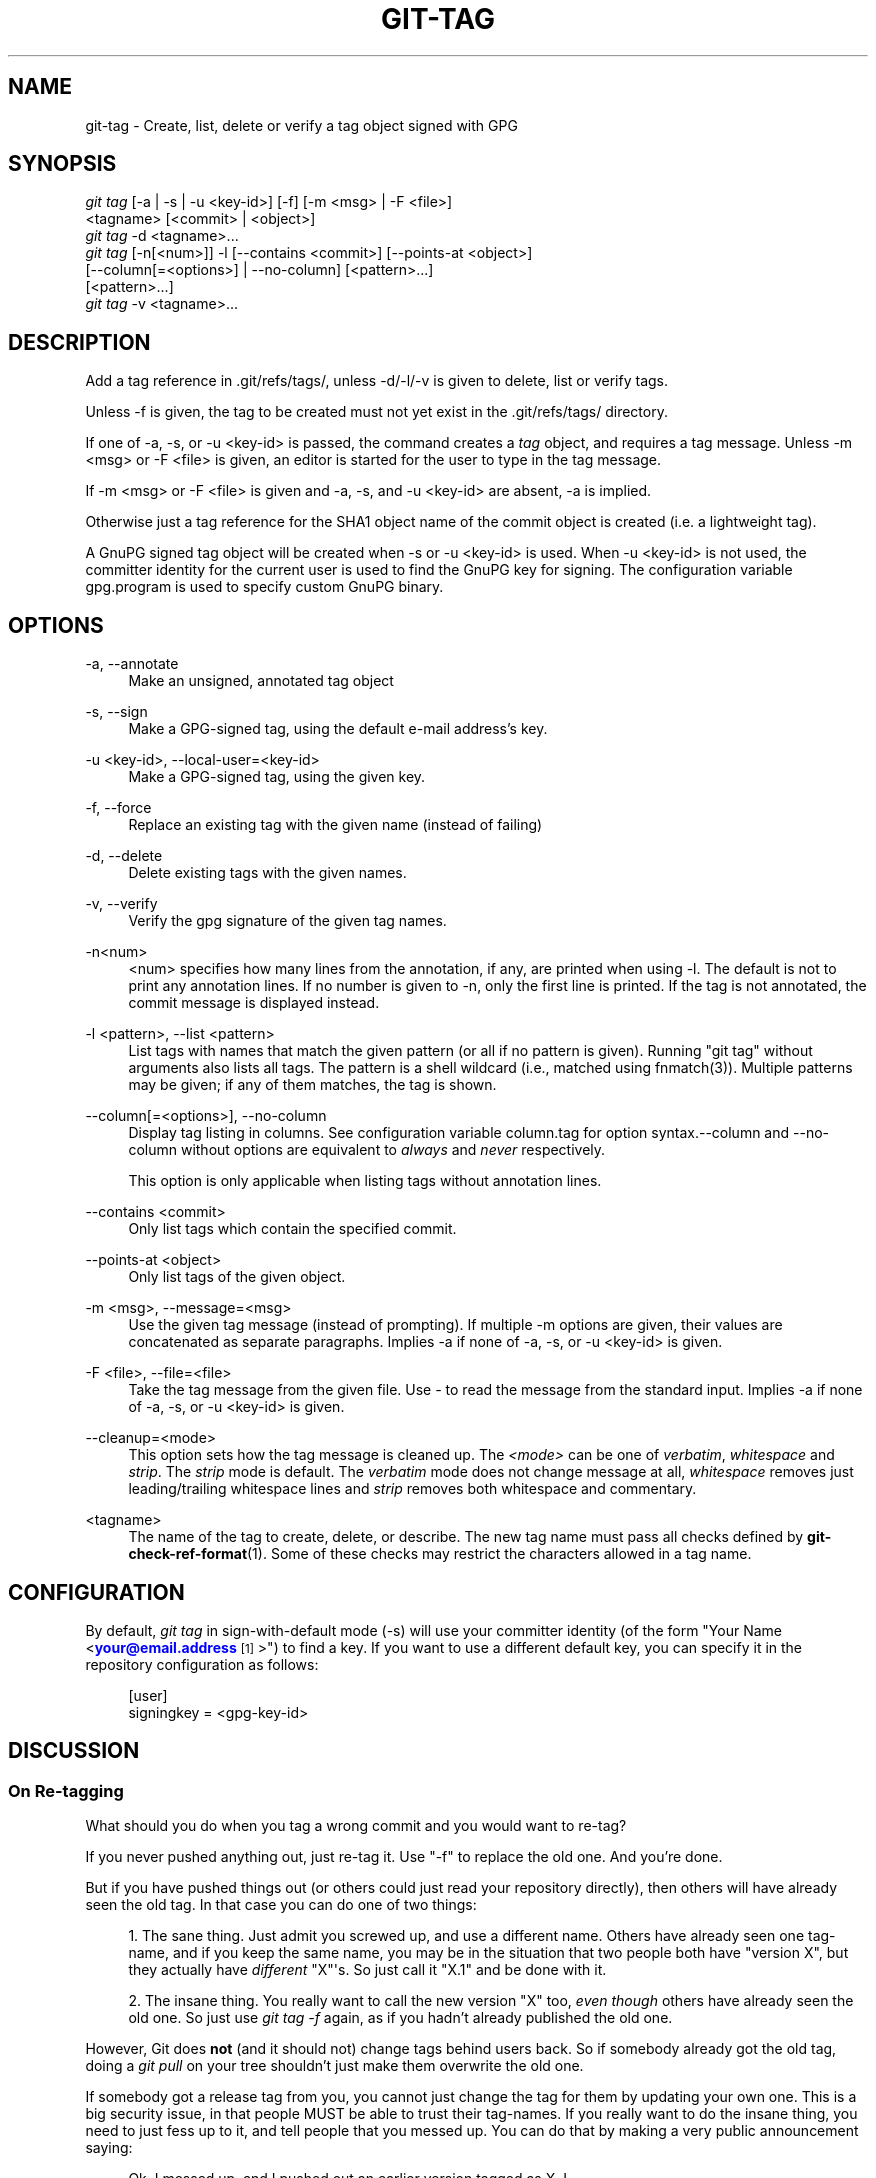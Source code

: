 '\" t
.\"     Title: git-tag
.\"    Author: [FIXME: author] [see http://docbook.sf.net/el/author]
.\" Generator: DocBook XSL Stylesheets v1.75.2 <http://docbook.sf.net/>
.\"      Date: 06/08/2012
.\"    Manual: Git Manual
.\"    Source: Git 1.7.10.1.456.g16798d0
.\"  Language: English
.\"
.TH "GIT\-TAG" "1" "06/08/2012" "Git 1\&.7\&.10\&.1\&.456\&.g16" "Git Manual"
.\" -----------------------------------------------------------------
.\" * Define some portability stuff
.\" -----------------------------------------------------------------
.\" ~~~~~~~~~~~~~~~~~~~~~~~~~~~~~~~~~~~~~~~~~~~~~~~~~~~~~~~~~~~~~~~~~
.\" http://bugs.debian.org/507673
.\" http://lists.gnu.org/archive/html/groff/2009-02/msg00013.html
.\" ~~~~~~~~~~~~~~~~~~~~~~~~~~~~~~~~~~~~~~~~~~~~~~~~~~~~~~~~~~~~~~~~~
.ie \n(.g .ds Aq \(aq
.el       .ds Aq '
.\" -----------------------------------------------------------------
.\" * set default formatting
.\" -----------------------------------------------------------------
.\" disable hyphenation
.nh
.\" disable justification (adjust text to left margin only)
.ad l
.\" -----------------------------------------------------------------
.\" * MAIN CONTENT STARTS HERE *
.\" -----------------------------------------------------------------
.SH "NAME"
git-tag \- Create, list, delete or verify a tag object signed with GPG
.SH "SYNOPSIS"
.sp
.nf
\fIgit tag\fR [\-a | \-s | \-u <key\-id>] [\-f] [\-m <msg> | \-F <file>]
        <tagname> [<commit> | <object>]
\fIgit tag\fR \-d <tagname>\&...
\fIgit tag\fR [\-n[<num>]] \-l [\-\-contains <commit>] [\-\-points\-at <object>]
        [\-\-column[=<options>] | \-\-no\-column] [<pattern>\&...]
        [<pattern>\&...]
\fIgit tag\fR \-v <tagname>\&...
.fi
.sp
.SH "DESCRIPTION"
.sp
Add a tag reference in \&.git/refs/tags/, unless \-d/\-l/\-v is given to delete, list or verify tags\&.
.sp
Unless \-f is given, the tag to be created must not yet exist in the \&.git/refs/tags/ directory\&.
.sp
If one of \-a, \-s, or \-u <key\-id> is passed, the command creates a \fItag\fR object, and requires a tag message\&. Unless \-m <msg> or \-F <file> is given, an editor is started for the user to type in the tag message\&.
.sp
If \-m <msg> or \-F <file> is given and \-a, \-s, and \-u <key\-id> are absent, \-a is implied\&.
.sp
Otherwise just a tag reference for the SHA1 object name of the commit object is created (i\&.e\&. a lightweight tag)\&.
.sp
A GnuPG signed tag object will be created when \-s or \-u <key\-id> is used\&. When \-u <key\-id> is not used, the committer identity for the current user is used to find the GnuPG key for signing\&. The configuration variable gpg\&.program is used to specify custom GnuPG binary\&.
.SH "OPTIONS"
.PP
\-a, \-\-annotate
.RS 4
Make an unsigned, annotated tag object
.RE
.PP
\-s, \-\-sign
.RS 4
Make a GPG\-signed tag, using the default e\-mail address\(cqs key\&.
.RE
.PP
\-u <key\-id>, \-\-local\-user=<key\-id>
.RS 4
Make a GPG\-signed tag, using the given key\&.
.RE
.PP
\-f, \-\-force
.RS 4
Replace an existing tag with the given name (instead of failing)
.RE
.PP
\-d, \-\-delete
.RS 4
Delete existing tags with the given names\&.
.RE
.PP
\-v, \-\-verify
.RS 4
Verify the gpg signature of the given tag names\&.
.RE
.PP
\-n<num>
.RS 4
<num> specifies how many lines from the annotation, if any, are printed when using \-l\&. The default is not to print any annotation lines\&. If no number is given to
\-n, only the first line is printed\&. If the tag is not annotated, the commit message is displayed instead\&.
.RE
.PP
\-l <pattern>, \-\-list <pattern>
.RS 4
List tags with names that match the given pattern (or all if no pattern is given)\&. Running "git tag" without arguments also lists all tags\&. The pattern is a shell wildcard (i\&.e\&., matched using fnmatch(3))\&. Multiple patterns may be given; if any of them matches, the tag is shown\&.
.RE
.PP
\-\-column[=<options>], \-\-no\-column
.RS 4
Display tag listing in columns\&. See configuration variable column\&.tag for option syntax\&.\-\-column
and
\-\-no\-column
without options are equivalent to
\fIalways\fR
and
\fInever\fR
respectively\&.
.sp
This option is only applicable when listing tags without annotation lines\&.
.RE
.PP
\-\-contains <commit>
.RS 4
Only list tags which contain the specified commit\&.
.RE
.PP
\-\-points\-at <object>
.RS 4
Only list tags of the given object\&.
.RE
.PP
\-m <msg>, \-\-message=<msg>
.RS 4
Use the given tag message (instead of prompting)\&. If multiple
\-m
options are given, their values are concatenated as separate paragraphs\&. Implies
\-a
if none of
\-a,
\-s, or
\-u <key\-id>
is given\&.
.RE
.PP
\-F <file>, \-\-file=<file>
.RS 4
Take the tag message from the given file\&. Use
\fI\-\fR
to read the message from the standard input\&. Implies
\-a
if none of
\-a,
\-s, or
\-u <key\-id>
is given\&.
.RE
.PP
\-\-cleanup=<mode>
.RS 4
This option sets how the tag message is cleaned up\&. The
\fI<mode>\fR
can be one of
\fIverbatim\fR,
\fIwhitespace\fR
and
\fIstrip\fR\&. The
\fIstrip\fR
mode is default\&. The
\fIverbatim\fR
mode does not change message at all,
\fIwhitespace\fR
removes just leading/trailing whitespace lines and
\fIstrip\fR
removes both whitespace and commentary\&.
.RE
.PP
<tagname>
.RS 4
The name of the tag to create, delete, or describe\&. The new tag name must pass all checks defined by
\fBgit-check-ref-format\fR(1)\&. Some of these checks may restrict the characters allowed in a tag name\&.
.RE
.SH "CONFIGURATION"
.sp
By default, \fIgit tag\fR in sign\-with\-default mode (\-s) will use your committer identity (of the form "Your Name <\m[blue]\fByour@email\&.address\fR\m[]\&\s-2\u[1]\d\s+2>") to find a key\&. If you want to use a different default key, you can specify it in the repository configuration as follows:
.sp
.if n \{\
.RS 4
.\}
.nf
[user]
    signingkey = <gpg\-key\-id>
.fi
.if n \{\
.RE
.\}
.sp
.SH "DISCUSSION"
.SS "On Re\-tagging"
.sp
What should you do when you tag a wrong commit and you would want to re\-tag?
.sp
If you never pushed anything out, just re\-tag it\&. Use "\-f" to replace the old one\&. And you\(cqre done\&.
.sp
But if you have pushed things out (or others could just read your repository directly), then others will have already seen the old tag\&. In that case you can do one of two things:
.sp
.RS 4
.ie n \{\
\h'-04' 1.\h'+01'\c
.\}
.el \{\
.sp -1
.IP "  1." 4.2
.\}
The sane thing\&. Just admit you screwed up, and use a different name\&. Others have already seen one tag\-name, and if you keep the same name, you may be in the situation that two people both have "version X", but they actually have
\fIdifferent\fR
"X"\(aqs\&. So just call it "X\&.1" and be done with it\&.
.RE
.sp
.RS 4
.ie n \{\
\h'-04' 2.\h'+01'\c
.\}
.el \{\
.sp -1
.IP "  2." 4.2
.\}
The insane thing\&. You really want to call the new version "X" too,
\fIeven though\fR
others have already seen the old one\&. So just use
\fIgit tag \-f\fR
again, as if you hadn\(cqt already published the old one\&.
.RE
.sp
However, Git does \fBnot\fR (and it should not) change tags behind users back\&. So if somebody already got the old tag, doing a \fIgit pull\fR on your tree shouldn\(cqt just make them overwrite the old one\&.
.sp
If somebody got a release tag from you, you cannot just change the tag for them by updating your own one\&. This is a big security issue, in that people MUST be able to trust their tag\-names\&. If you really want to do the insane thing, you need to just fess up to it, and tell people that you messed up\&. You can do that by making a very public announcement saying:
.sp
.if n \{\
.RS 4
.\}
.nf
Ok, I messed up, and I pushed out an earlier version tagged as X\&. I
then fixed something, and retagged the *fixed* tree as X again\&.

If you got the wrong tag, and want the new one, please delete
the old one and fetch the new one by doing:

        git tag \-d X
        git fetch origin tag X

to get my updated tag\&.

You can test which tag you have by doing

        git rev\-parse X

which should return 0123456789abcdef\&.\&. if you have the new version\&.

Sorry for the inconvenience\&.
.fi
.if n \{\
.RE
.\}
.sp
.sp
Does this seem a bit complicated? It \fBshould\fR be\&. There is no way that it would be correct to just "fix" it automatically\&. People need to know that their tags might have been changed\&.
.SS "On Automatic following"
.sp
If you are following somebody else\(cqs tree, you are most likely using remote\-tracking branches (refs/heads/origin in traditional layout, or refs/remotes/origin/master in the separate\-remote layout)\&. You usually want the tags from the other end\&.
.sp
On the other hand, if you are fetching because you would want a one\-shot merge from somebody else, you typically do not want to get tags from there\&. This happens more often for people near the toplevel but not limited to them\&. Mere mortals when pulling from each other do not necessarily want to automatically get private anchor point tags from the other person\&.
.sp
Often, "please pull" messages on the mailing list just provide two pieces of information: a repo URL and a branch name; this is designed to be easily cut&pasted at the end of a \fIgit fetch\fR command line:
.sp
.if n \{\
.RS 4
.\}
.nf
Linus, please pull from

        git://git\&.\&.\&.\&./proj\&.git master

to get the following updates\&.\&.\&.
.fi
.if n \{\
.RE
.\}
.sp
.sp
becomes:
.sp
.if n \{\
.RS 4
.\}
.nf
$ git pull git://git\&.\&.\&.\&./proj\&.git master
.fi
.if n \{\
.RE
.\}
.sp
.sp
In such a case, you do not want to automatically follow the other person\(cqs tags\&.
.sp
One important aspect of git is its distributed nature, which largely means there is no inherent "upstream" or "downstream" in the system\&. On the face of it, the above example might seem to indicate that the tag namespace is owned by the upper echelon of people and that tags only flow downwards, but that is not the case\&. It only shows that the usage pattern determines who are interested in whose tags\&.
.sp
A one\-shot pull is a sign that a commit history is now crossing the boundary between one circle of people (e\&.g\&. "people who are primarily interested in the networking part of the kernel") who may have their own set of tags (e\&.g\&. "this is the third release candidate from the networking group to be proposed for general consumption with 2\&.6\&.21 release") to another circle of people (e\&.g\&. "people who integrate various subsystem improvements")\&. The latter are usually not interested in the detailed tags used internally in the former group (that is what "internal" means)\&. That is why it is desirable not to follow tags automatically in this case\&.
.sp
It may well be that among networking people, they may want to exchange the tags internal to their group, but in that workflow they are most likely tracking each other\(cqs progress by having remote\-tracking branches\&. Again, the heuristic to automatically follow such tags is a good thing\&.
.SS "On Backdating Tags"
.sp
If you have imported some changes from another VCS and would like to add tags for major releases of your work, it is useful to be able to specify the date to embed inside of the tag object; such data in the tag object affects, for example, the ordering of tags in the gitweb interface\&.
.sp
To set the date used in future tag objects, set the environment variable GIT_COMMITTER_DATE (see the later discussion of possible values; the most common form is "YYYY\-MM\-DD HH:MM")\&.
.sp
For example:
.sp
.if n \{\
.RS 4
.\}
.nf
$ GIT_COMMITTER_DATE="2006\-10\-02 10:31" git tag \-s v1\&.0\&.1
.fi
.if n \{\
.RE
.\}
.sp
.SH "DATE FORMATS"
.sp
The GIT_AUTHOR_DATE, GIT_COMMITTER_DATE environment variables support the following date formats:
.PP
Git internal format
.RS 4
It is
<unix timestamp> <timezone offset>, where
<unix timestamp>
is the number of seconds since the UNIX epoch\&.
<timezone offset>
is a positive or negative offset from UTC\&. For example CET (which is 2 hours ahead UTC) is
+0200\&.
.RE
.PP
RFC 2822
.RS 4
The standard email format as described by RFC 2822, for example
Thu, 07 Apr 2005 22:13:13 +0200\&.
.RE
.PP
ISO 8601
.RS 4
Time and date specified by the ISO 8601 standard, for example
2005\-04\-07T22:13:13\&. The parser accepts a space instead of the
T
character as well\&.
.if n \{\
.sp
.\}
.RS 4
.it 1 an-trap
.nr an-no-space-flag 1
.nr an-break-flag 1
.br
.ps +1
\fBNote\fR
.ps -1
.br
In addition, the date part is accepted in the following formats:
YYYY\&.MM\&.DD,
MM/DD/YYYY
and
DD\&.MM\&.YYYY\&.
.sp .5v
.RE
.RE
.SH "SEE ALSO"
.sp
\fBgit-check-ref-format\fR(1)\&.
.SH "GIT"
.sp
Part of the \fBgit\fR(1) suite
.SH "NOTES"
.IP " 1." 4
your@email.address
.RS 4
\%mailto:your@email.address
.RE
